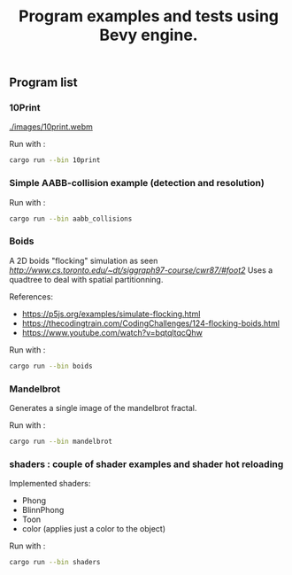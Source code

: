 #+title: Program examples and tests using Bevy engine.

** Program list

*** 10Print

[[./images/10print.webm]]

Run with :

#+begin_src sh
cargo run --bin 10print
#+end_src

*** Simple AABB-collision example (detection and resolution)

Run with :

#+begin_src sh
cargo run --bin aabb_collisions
#+end_src

*** Boids

A 2D boids "flocking" simulation as seen [[here][http://www.cs.toronto.edu/~dt/siggraph97-course/cwr87/#foot2]]
Uses a quadtree to deal with spatial partitionning.


References:
- https://p5js.org/examples/simulate-flocking.html
- https://thecodingtrain.com/CodingChallenges/124-flocking-boids.html
- https://www.youtube.com/watch?v=bqtqltqcQhw


Run with :

#+begin_src sh
cargo run --bin boids
#+end_src

*** Mandelbrot

Generates a single image of the mandelbrot fractal.

[[./images/mandelbrot.png]]

Run with :

#+begin_src sh
cargo run --bin mandelbrot
#+end_src

*** shaders : couple of shader examples and shader hot reloading

Implemented shaders:
- Phong
- BlinnPhong
- Toon
- color (applies just a color to the object)

Run with :

#+begin_src sh
cargo run --bin shaders
#+end_src
